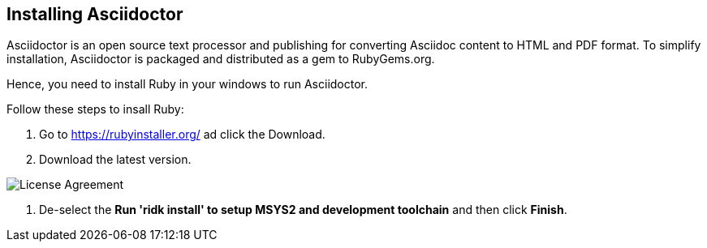 == Installing Asciidoctor
Asciidoctor is an open source text processor and publishing for converting  Asciidoc content to HTML and PDF format. To simplify installation, Asciidoctor is packaged and distributed as a gem to RubyGems.org. 

Hence, you need to install Ruby in your windows to run Asciidoctor.

Follow these steps to insall Ruby:

. Go to https://rubyinstaller.org/ ad click the Download.
. Download the latest version.

image::..\Images\License_Agreement.JPG[License Agreement]

. De-select the *Run 'ridk install' to setup MSYS2 and development toolchain* and then click *Finish*. 